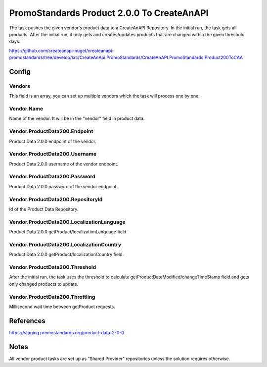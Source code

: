 PromoStandards Product 2.0.0 To CreateAnAPI
===========================================

The task pushes the given vendor's product data to a CreateAnAPI Repository. In the initial run, the task gets all products. 
After the initial run, it only gets and creates/updates products that are changed within the given threshold days.

https://github.com/createanapi-nuget/createanapi-promostandards/tree/develop/src/CreateAnApi.PromoStandards/CreateAnAPI.PromoStandards.Product200ToCAA

Config
--------------

.. code-block:: csharp
   :linenos:

    "Config": {
        "Vendors": [
            {
                "Name": "",
                "ProductData200": {
                    "Endpoint": "",
                    "Username": "",
                    "Password": "",
                    "RepositoryId": "",
                    "LocalizationLanguage": "",
                    "LocalizationCountry": "",
                    "Threshold": 0,
                    "Throttling": 0
                }
            }
        ]
    },

Vendors
"""""""""""""""""""""""""""""""""""""""

This field is an array, you can set up multiple vendors which the task will process one by one.

Vendor.Name
"""""""""""""""""""""""""""""""""""""""

Name of the vendor. It will be in the "vendor" field in product data.

Vendor.ProductData200.Endpoint
"""""""""""""""""""""""""""""""""""""""

Product Data 2.0.0 endpoint of the vendor.

Vendor.ProductData200.Username
"""""""""""""""""""""""""""""""""""""""

Product Data 2.0.0 username of the vendor endpoint.

Vendor.ProductData200.Password
"""""""""""""""""""""""""""""""""""""""

Product Data 2.0.0 password of the vendor endpoint.

Vendor.ProductData200.RepositoryId
"""""""""""""""""""""""""""""""""""""""

Id of the Product Data Repository.

Vendor.ProductData200.LocalizationLanguage
"""""""""""""""""""""""""""""""""""""""""""

Product Data 2.0.0 getProduct/localizationLanguage field.

Vendor.ProductData200.LocalizationCountry
"""""""""""""""""""""""""""""""""""""""""

Product Data 2.0.0 getProduct/localizationCountry field.

Vendor.ProductData200.Threshold 
"""""""""""""""""""""""""""""""""""""""

After the initial run, the task uses the threshold to calculate getProductDateModified/changeTimeStamp field and gets only changed products to update.

Vendor.ProductData200.Throttling
"""""""""""""""""""""""""""""""""""""""

Millisecond wait time between getProduct requests.

References
------------

https://staging.promostandards.org/product-data-2-0-0

Notes
-------

All vendor product tasks are set up as "Shared Provider" repositories unless the solution requires otherwise.